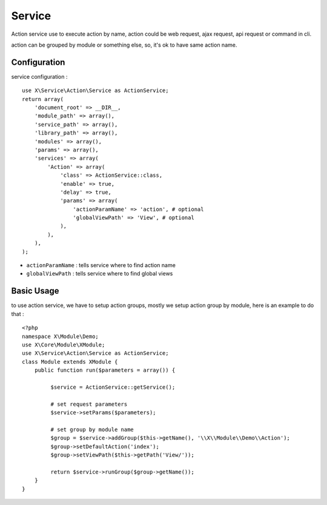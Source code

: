 Service
=======
Action service use to execute action by name, action could be web request, ajax request, api request
or command in cli.

action can be grouped by module or something else, so, it's ok to have same action name.

Configuration
-------------
service configuration : ::

    use X\Service\Action\Service as ActionService;
    return array(
        'document_root' => __DIR__,
        'module_path' => array(),
        'service_path' => array(),
        'library_path' => array(),
        'modules' => array(),
        'params' => array(),
        'services' => array(
            'Action' => array(
                'class' => ActionService::class,
                'enable' => true,
                'delay' => true,
                'params' => array(
                    'actionParamName' => 'action', # optional
                    'globalViewPath' => 'View', # optional
                ),
            ),
        ),
    );

- ``actionParamName`` : tells service where to find action name
- ``globalViewPath`` : tells service where to find global views

Basic Usage
-----------
to use action service, we have to setup action groups, mostly we setup
action group by module, here is an example to do that : ::

    <?php
    namespace X\Module\Demo;
    use X\Core\Module\XModule;
    use X\Service\Action\Service as ActionService;
    class Module extends XModule {
        public function run($parameters = array()) {
             
             $service = ActionService::getService();
             
             # set request parameters
             $service->setParams($parameters);
             
             # set group by module name
             $group = $service->addGroup($this->getName(), '\\X\\Module\\Demo\\Action');
             $group->setDefaultAction('index');
             $group->setViewPath($this->getPath('View/'));
             
             return $service->runGroup($group->getName());
        }
    }

